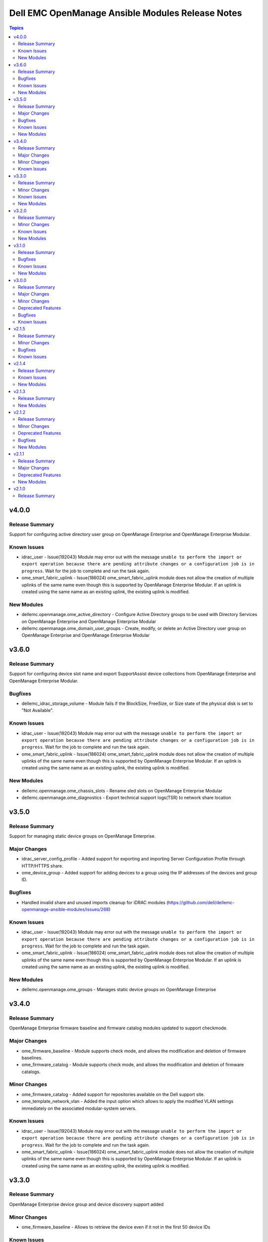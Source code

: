 =================================================
Dell EMC OpenManage Ansible Modules Release Notes
=================================================

.. contents:: Topics


v4.0.0
======

Release Summary
---------------

Support for configuring active directory user group on OpenManage Enterprise and OpenManage Enterprise Modular.

Known Issues
------------

- idrac_user - Issue(192043) Module may error out with the message ``unable to perform the import or export operation because there are pending attribute changes or a configuration job is in progress``. Wait for the job to complete and run the task again.
- ome_smart_fabric_uplink - Issue(186024) ome_smart_fabric_uplink module does not allow the creation of multiple uplinks of the same name even though this is supported by OpenManage Enterprise Modular. If an uplink is created using the same name as an existing uplink, the existing uplink is modified.

New Modules
-----------

- dellemc.openmanage.ome_active_directory - Configure Active Directory groups to be used with Directory Services on OpenManage Enterprise and OpenManage Enterprise Modular
- dellemc.openmanage.ome_domain_user_groups - Create, modify, or delete an Active Directory user group on OpenManage Enterprise and OpenManage Enterprise Modular

v3.6.0
======

Release Summary
---------------

Support for configuring device slot name and export SupportAssist device collections from OpenManage Enterprise and OpenManage Enterprise Modular.

Bugfixes
--------

- dellemc_idrac_storage_volume - Module fails if the BlockSize, FreeSize, or Size state of the physical disk is set to "Not Available".

Known Issues
------------

- idrac_user - Issue(192043) Module may error out with the message ``unable to perform the import or export operation because there are pending attribute changes or a configuration job is in progress``. Wait for the job to complete and run the task again.
- ome_smart_fabric_uplink - Issue(186024) ome_smart_fabric_uplink module does not allow the creation of multiple uplinks of the same name even though this is supported by OpenManage Enterprise Modular. If an uplink is created using the same name as an existing uplink, the existing uplink is modified.

New Modules
-----------

- dellemc.openmanage.ome_chassis_slots - Rename sled slots on OpenManage Enterprise Modular
- dellemc.openmanage.ome_diagnostics - Export technical support logs(TSR) to network share location

v3.5.0
======

Release Summary
---------------

Support for managing static device groups on OpenManage Enterprise.

Major Changes
-------------

- idrac_server_config_profile - Added support for exporting and importing Server Configuration Profile through HTTP/HTTPS share.
- ome_device_group - Added support for adding devices to a group using the IP addresses of the devices and group ID.

Bugfixes
--------

- Handled invalid share and unused imports cleanup for iDRAC modules (https://github.com/dell/dellemc-openmanage-ansible-modules/issues/268)

Known Issues
------------

- idrac_user - Issue(192043) Module may error out with the message ``unable to perform the import or export operation because there are pending attribute changes or a configuration job is in progress``. Wait for the job to complete and run the task again.
- ome_smart_fabric_uplink - Issue(186024) ome_smart_fabric_uplink module does not allow the creation of multiple uplinks of the same name even though this is supported by OpenManage Enterprise Modular. If an uplink is created using the same name as an existing uplink, the existing uplink is modified.

New Modules
-----------

- dellemc.openmanage.ome_groups - Manages static device groups on OpenManage Enterprise

v3.4.0
======

Release Summary
---------------

OpenManage Enterprise firmware baseline and firmware catalog modules updated to support checkmode.

Major Changes
-------------

- ome_firmware_baseline - Module supports check mode, and allows the modification and deletion of firmware baselines.
- ome_firmware_catalog - Module supports check mode, and allows the modification and deletion of firmware catalogs.

Minor Changes
-------------

- ome_firmware_catalog - Added support for repositories available on the Dell support site.
- ome_template_network_vlan - Added the input option which allows to apply the modified VLAN settings immediately on the associated modular-system servers.

Known Issues
------------

- idrac_user - Issue(192043) Module may error out with the message ``unable to perform the import or export operation because there are pending attribute changes or a configuration job is in progress``. Wait for the job to complete and run the task again.
- ome_smart_fabric_uplink - Issue(186024) ome_smart_fabric_uplink module does not allow the creation of multiple uplinks of the same name even though this is supported by OpenManage Enterprise Modular. If an uplink is created using the same name as an existing uplink, the existing uplink is modified.

v3.3.0
======

Release Summary
---------------

OpenManage Enterprise device group and device discovery support added

Minor Changes
-------------

- ome_firmware_baseline - Allows to retrieve the device even if it not in the first 50 device IDs

Known Issues
------------

- idrac_user - Issue(192043) Module may error out with the message ``unable to perform the import or export operation because there are pending attribute changes or a configuration job is in progress``. Wait for the job to complete and run the task again.
- ome_configuration_compliance_info - Issue(195592) Module may error out with the message ``unable to process the request because an error occurred``. If the issue persists, report it to the system administrator.
- ome_smart_fabric - Issue(185322) Only three design types are supported by OpenManage Enterprise Modular but the module successfully creates a fabric when the design type is not supported.
- ome_smart_fabric_uplink - Issue(186024) ome_smart_fabric_uplink module does not allow the creation of multiple uplinks of the same name even though this is supported by OpenManage Enterprise Modular. If an uplink is created using the same name as an existing uplink, the existing uplink is modified.

New Modules
-----------

- dellemc.openmanage.ome_device_group - Add devices to a static device group on OpenManage Enterprise
- dellemc.openmanage.ome_discovery - Create, modify, or delete a discovery job on OpenManage Enterprise

v3.2.0
======

Release Summary
---------------

Configuration compliance related modules added

Minor Changes
-------------

- ome_template - Allows to deploy a template on device groups.

Known Issues
------------

- idrac_user - Issue(192043) Module may error out with the message ``unable to perform the import or export operation because there are pending attribute changes or a configuration job is in progress``. Wait for the job to complete and run the task again.
- ome_configuration_compliance_info - Issue(195592) Module may error out with the message ``unable to process the request because an error occurred``. If the issue persists, report it to the system administrator.
- ome_smart_fabric - Issue(185322) Only three design types are supported by OpenManage Enterprise Modular but the module successfully creates a fabric when the design type is not supported.
- ome_smart_fabric_uplink - Issue(186024) ome_smart_fabric_uplink module does not allow the creation of multiple uplinks of the same name even though this is supported by OpenManage Enterprise Modular. If an uplink is created using the same name as an existing uplink, the existing uplink is modified.

New Modules
-----------

- dellemc.openmanage.ome_configuration_compliance_baseline - Create, modify, and delete a configuration compliance baseline and remediate non-compliant devices on OpenManage Enterprise
- dellemc.openmanage.ome_configuration_compliance_info - Device compliance report for devices managed in OpenManage Enterprise

v3.1.0
======

Release Summary
---------------

OpenManage Enterprise profiles management support added.

Bugfixes
--------

- ome_firmware_baseline_compliance_info - OMEnt firmware baseline compliance info pagination support added (https://github.com/dell/dellemc-openmanage-ansible-modules/issues/171)
- ome_network_proxy - OMEnt network proxy check mode support added (https://github.com/dell/dellemc-openmanage-ansible-modules/issues/187)

Known Issues
------------

- ome_smart_fabric - Issue(185322) Only three design types are supported by OpenManage Enterprise Modular but the module successfully creates a fabric when the design type is not supported.
- ome_smart_fabric_uplink - Issue(186024) ome_smart_fabric_uplink module does not allow the creation of multiple uplinks of the same name even though this is supported by OpenManage Enterprise Modular. If an uplink is created using the same name as an existing uplink, the existing uplink is modified.

New Modules
-----------

- dellemc.openmanage.ome_profile - Create, modify, delete, assign, unassign and migrate a profile on OpenManage Enterprise

v3.0.0
======

Release Summary
---------------

Deprecations, issue fixes, and standardization of modules as per ansible guidelines.

Major Changes
-------------

- Removed the existing deprecated modules.

Minor Changes
-------------

- Coding Guidelines, Contributor Agreement, and Code of Conduct files are added to the collection.
- New deprecation changes for ``dellemc_get_system_inventory`` and ``dellemc_get_firmware_inventory`` ignored for ansible 2.9 sanity test.
- The modules are standardized as per ansible guidelines.

Deprecated Features
-------------------

- The ``dellemc_get_firmware_inventory`` module is deprecated and replaced with ``idrac_firmware_info``.
- The ``dellemc_get_system_inventory`` module is deprecated and replaced with ``idrac_system_info``.

Bugfixes
--------

- GitHub issue fix - Module dellemc_idrac_storage_volume.py broken. (https://github.com/dell/dellemc-openmanage-ansible-modules/issues/212)
- GitHub issue fix - ome_smart_fabric Fabric management is not supported on the specified system. (https://github.com/dell/dellemc-openmanage-ansible-modules/issues/179)
- Known issue fix #187956: If an invalid job_id is provided, the idrac_lifecycle_controller_job_status_info module returns an error message with the description of the issue.
- Known issue fix #188267: No error message is displayed when the target iDRAC with firmware version less than 3.30.30.30 is updated.
- Sanity fixes as per ansible guidelines to all modules.

Known Issues
------------

- Issue 1(186024): ome_smart_fabric_uplink module does not allow the creation of multiple uplinks of the same name even though this is supported by OpenManage Enterprise Modular. If an uplink is created using the same name as an existing uplink, the existing uplink is modified.

v2.1.5
======

Release Summary
---------------

The idrac_firmware module is enhanced to include checkmode support and job tracking.

Minor Changes
-------------

- The idrac_server_config_profile module supports IPv6 address format.

Bugfixes
--------

- Identity pool does not reset when a network VLAN is added to a template in the ome_template_network_vlan module. `#169 <https://github.com/dell/dellemc-openmanage-ansible-modules/issues /169>`_
- Missing parameter added in ome_smart_fabric_uplink module documenation. `#181 <https://github.com/dell/dellemc-openmanage-ansible-modules/issues/181>`_

Known Issues
------------

- Issue 1(186024): ome_smart_fabric_uplink module does not allow the creation of multiple uplinks of the same name even though this is supported by OpenManage Enterprise Modular. If an uplink is created using the same name as an existing uplink, the existing uplink is modified.
- Issue 2(187956): If an invalid job_id is provided, idrac_lifecycle_controller_job_status_info returns an error message. This error message does not contain information about the exact issue with the invalid job_id.
- Issue 3(188267): While updating the iDRAC firmware, the idrac_firmware module completes execution before the firmware update job is completed. An incorrect message is displayed in the task output as 'DRAC WSMAN endpoint returned HTTP code '400' Reason 'Bad Request''. This issue may occur if the target iDRAC firmware version is less than 3.30.30.30

v2.1.4
======

Release Summary
---------------

Fabric management related modules ome_smart_fabric and ome_smart_fabric_uplink are added.

Known Issues
------------

- Issue 1(186024): ome_smart_fabric_uplink module does not allow the creation of multiple uplinks of the same name even though this is supported by OpenManage Enterprise Modular. If an uplink is created using the same name as an existing uplink, the existing uplink is modified.

New Modules
-----------

- dellemc.openmanage.ome_smart_fabric - Create, modify or delete a fabric on OpenManage Enterprise Modular
- dellemc.openmanage.ome_smart_fabric_uplink - Create, modify or delete a uplink for a fabric on OpenManage Enterprise Modular

v2.1.3
======

Release Summary
---------------

Network configuration service related modules ome_network_vlan, ome_network_port_breakout and ome_network_vlan_info are added.

New Modules
-----------

- dellemc.openmanage.ome_network_port_breakout - This module allows to automate the port portioning or port breakout to logical sub ports
- dellemc.openmanage.ome_network_vlan - Create, modify & delete a VLAN
- dellemc.openmanage.ome_network_vlan_info - Retrieves the information about networks VLAN(s) present in OpenManage Enterprise

v2.1.2
======

Release Summary
---------------

The dellemc_change_power_state and dellemc_configure_idrac_users modules are standardized as per ansible guidelines. 8 GitHub issues are fixed.

Minor Changes
-------------

- The idrac_server_config_profile module supports a user provided file name for an export operation.

Deprecated Features
-------------------

- The dellemc_change_power_state module is deprecated and replaced with the redfish_powerstate module.
- The dellemc_configure_idrac_users module is deprecated and replaced with the idrac_user module.

Bugfixes
--------

- Documentation improvement request `#140 <https://github.com/dell/dellemc-openmanage-ansible-modules/issues/140>`_
- Executing dellemc_configure_idrac_users twice fails the second attempt `#100 <https://github.com/dell/dellemc-openmanage-ansible-modules/issues/100>`_
- dellemc_change_power_state fails if host is already on `#132 <https://github.com/dell/dellemc-openmanage-ansible-modules/issues/132>`_
- dellemc_change_power_state not idempotent `#115 <https://github.com/dell/dellemc-openmanage-ansible-modules/issues/115>`_
- dellemc_configure_idrac_users error `#26 <https://github.com/dell/dellemc-openmanage-ansible-modules/issues/26>`_
- dellemc_configure_idrac_users is unreliable - errors `#113 <https://github.com/dell/dellemc-openmanage-ansible-modules/issues/113>`_
- idrac_server_config_profile improvement requested (request) `#137 <https://github.com/dell/dellemc-openmanage-ansible-modules/issues/137>`_
- ome_firmware_catalog.yml example errors `#145 <https://github.com/dell/dellemc-openmanage-ansible-modules/issues/145>`_

New Modules
-----------

- dellemc.openmanage.idrac_user - Configure settings for user accounts
- dellemc.openmanage.redfish_powerstate - Manage device power state

v2.1.1
======

Release Summary
---------------

Support for OpenManage Enterprise Modular and other enhancements.

Major Changes
-------------

- Standardization of ten iDRAC ansible modules based on ansible guidelines.
- Support for OpenManage Enterprise Modular.

Deprecated Features
-------------------

- The dellemc_configure_bios module is deprecated and replaced with the idrac_bios module.
- The dellemc_configure_idrac_network module is deprecated and replaced with the idrac_network module.
- The dellemc_configure_idrac_timezone module is deprecated and replaced with the idrac_timezone_ntp module.
- The dellemc_delete_lc_job and dellemc_delete_lc_job_queue modules are deprecated and replaced with the idrac_lifecycle_controller_jobs module.
- The dellemc_export_lc_logs module is deprecated and replaced with the idrac_lifecycle_controller_logs module.
- The dellemc_get_lc_job_status module is deprecated and replaced with the idrac_lifecycle_controller_job_status_info module.
- The dellemc_get_lcstatus module is deprecated and replaced with the idrac_lifecycle_controller_status_info module.
- The dellemc_idrac_reset module is deprecated and replaced with the idrac_reset module.
- The dellemc_setup_idrac_syslog module is deprecated and replaced  with the idrac_syslog module.

New Modules
-----------

- dellemc.openmanage.idrac_bios - Configure the BIOS attributes
- dellemc.openmanage.idrac_lifecycle_controller_job_status_info - Get the status of a Lifecycle Controller job
- dellemc.openmanage.idrac_lifecycle_controller_jobs - Delete the Lifecycle Controller Jobs
- dellemc.openmanage.idrac_lifecycle_controller_logs - Export Lifecycle Controller logs to a network share or local path.
- dellemc.openmanage.idrac_lifecycle_controller_status_info - Get the status of the Lifecycle Controller
- dellemc.openmanage.idrac_network - Configures the iDRAC network attributes
- dellemc.openmanage.idrac_reset - Reset iDRAC
- dellemc.openmanage.idrac_syslog - Enable or disable the syslog on iDRAC
- dellemc.openmanage.idrac_timezone_ntp - Configures time zone and NTP on iDRAC

v2.1.0
======

Release Summary
---------------

The `Dell EMC OpenManage Ansible Modules <https://github.com/dell/dellemc-openmanage-ansible-modules>`_ are available on Ansible Galaxy as a collection.
